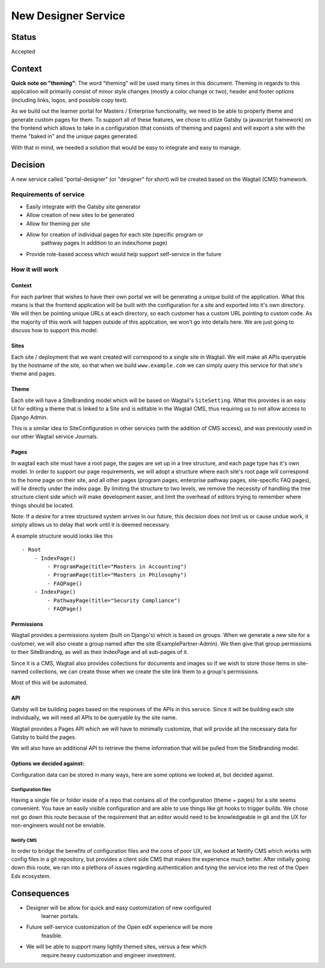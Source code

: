 New Designer Service
######################
Status
======

Accepted

Context
=======

**Quick note on "theming"**: The word "theming" will be used many times in this
document. Theming in regards to this application will primarily consist of
minor style changes (mostly a color change or two), header and footer options
(including links, logos, and possible copy text).

As we build out the learner portal for Masters / Enterprise functionality, we
need to be able to properly theme and generate custom pages for them. To
support all of these features, we chose to utilize Gatsby (a javascript
framework) on the frontend which allows to take in a configuration (that
consists of theming and pages) and will export a site with the theme "baked in"
and the unique pages generated.

With that in mind, we needed a solution that would be easy to integrate and
easy to manage.

Decision
========

A new service called "portal-designer" (or "designer" for short) will be
created based on the Wagtail (CMS) framework.

Requirements of service
-----------------------
- Easily integrate with the Gatsby site generator
- Allow creation of new sites to be generated
- Allow for theming per site
- Allow for creation of individual pages for each site (specific program or
    pathway pages in addition to an index/home page)
- Provide role-based access which would help support self-service in the future

How it will work
----------------

Context
~~~~~~~~
For each partner that wishes to have their own portal we will be generating
a unique build of the application. What this means is that the frontend
application will be built with the configuration for a site and exported into
it's own directory. We will then be pointing unique URLs at each directory, so
each customer has a custom URL pointing to custom code. As the majority of this
work will happen outside of this application, we won't go into details here.
We are just going to discuss how to support this model.

Sites
~~~~~
Each site / deployment that we want created will correspond to a single site
in Wagtail. We will make all APIs queryable by the hostname of the site, so
that when we build ``www.example.com`` we can simply query this service for
that site's theme and pages.

Theme
~~~~~~~~~~~~~
Each site will have a SiteBranding model which will be based on Wagtail's
``SiteSetting``. What this provides is an easy UI for editing a theme that
is linked to a Site and is editable in the Wagtail CMS, thus requiring us to
not allow access to Django Admin.

This is a similar idea to SiteConfiguration in other services (with the
addition of CMS access), and was previously used in our other Wagtail service
Journals.

Pages
~~~~~
In wagtail each site must have a root page, the pages are set up in a tree
structure, and each page type has it's own model. In order to support our page
requirements, we will adopt a structure where each site's root page will
correspond to the home page on their site, and all other pages (program pages,
enterprise pathway pages, site-specific FAQ pages), will lie directly under the
index page. By limiting the structure to two levels, we remove the necessity of
handling the tree structure client side which will make development easier, and
limit the overhead of editors trying to remember where things should be
located.

Note: If a desire for a tree structured system arrives in our future, this
decision does not limit us or cause undue work, it simply allows us to delay
that work until it is deemed necessary.

A example structure would looks like this ::

    - Root
        - IndexPage()
            - ProgramPage(title="Masters in Accounting")
            - ProgramPage(title="Masters in Philosophy")
            - FAQPage()
        - IndexPage()
            - PathwayPage(title="Security Compliance")
            - FAQPage()


Permissions
~~~~~~~~~~~
Wagtail provides a permissions system (built on Django's) which is based on
groups. When we generate a new site for a customer, we will also create a
group named after the site (ExamplePartner-Admin). We then give that group
permissions to their SiteBranding, as well as their IndexPage and all sub-pages
of it.

Since it is a CMS, Wagtail also provides collections for documents and images
so if we wish to store those items in site-named collections, we can create
those when we create the site link them to a group's permissions.

Most of this will be automated.

API
~~~
Gatsby will be building pages based on the responses of the APIs in this
service. Since it will be building each site individually, we will need all
APIs to be queryable by the site name.

Wagtail provides a Pages API which we will have to minimally customize, that
will provide all the necessary data for Gatsby to build the pages.

We will also have an additional API to retrieve the theme information that will
be pulled from the SiteBranding model.

Options we decided against:
~~~~~~~~~~~~~~~~~~~~~~~~~~~
Configuration data can be stored in many ways, here are some options we looked
at, but decided against.

Configuration files
+++++++++++++++++++
Having a single file or folder inside of a repo that contains all of the
configuration (theme + pages) for a site seems convenient. You have an easily
visible configuration and are able to use things like git hooks to trigger
builds. We chose not go down this route because of the requirement that an
editor would need to be knowledgeable in git and the UX for non-engineers would
not be enviable.

Netlify CMS
+++++++++++
In order to bridge the benefits of configuration files and the cons of poor UX,
we looked at Netlify CMS which works with config files in a git repository, but
provides a client side CMS that makes the experience much better. After
initially going down this route, we ran into a plethora of issues regarding
authentication and tying the service into the rest of the Open Edx ecosystem.


Consequences
============

- Designer will be allow for quick and easy customization of new configured
    learner portals.
- Future self-service customization of the Open edX experience will be more
    feasible.
- We will be able to support many lightly themed sites, versus a few which
    require heavy customization and engineer investment.
